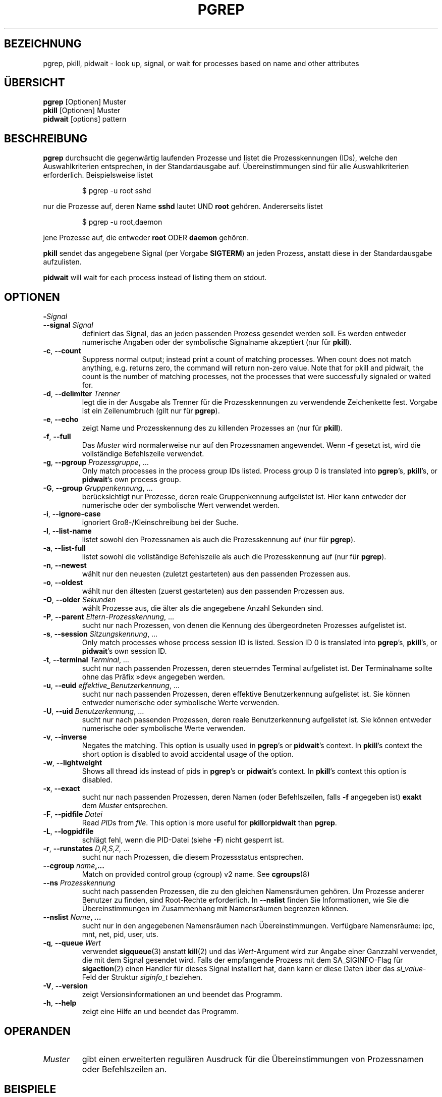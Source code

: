 .\"
.\" Copyright 2000 Kjetil Torgrim Homme
.\"           2017-2020 Craig Small
.\"
.\" This program is free software; you can redistribute it and/or modify
.\" it under the terms of the GNU General Public License as published by
.\" the Free Software Foundation; either version 2 of the License, or
.\" (at your option) any later version.
.\"
.\"*******************************************************************
.\"
.\" This file was generated with po4a. Translate the source file.
.\"
.\"*******************************************************************
.TH PGREP 1 2021\-12\-25 procps\-ng "Dienstprogramme für Benutzer"
.SH BEZEICHNUNG
pgrep, pkill, pidwait \- look up, signal, or wait for processes based on name
and other attributes
.SH ÜBERSICHT
\fBpgrep\fP [Optionen] Muster
.br
\fBpkill\fP [Optionen] Muster
.br
\fBpidwait\fP [options] pattern
.SH BESCHREIBUNG
\fBpgrep\fP durchsucht die gegenwärtig laufenden Prozesse und listet die
Prozesskennungen (IDs), welche den Auswahlkriterien entsprechen, in der
Standardausgabe auf. Übereinstimmungen sind für alle Auswahlkriterien
erforderlich. Beispielsweise listet
.IP
$ pgrep \-u root sshd
.PP
nur die Prozesse auf, deren Name \fBsshd\fP lautet UND \fBroot\fP
gehören. Andererseits listet
.IP
$ pgrep \-u root,daemon
.PP
jene Prozesse auf, die entweder \fBroot\fP ODER \fBdaemon\fP gehören.
.PP
\fBpkill\fP sendet das angegebene Signal (per Vorgabe \fBSIGTERM\fP) an jeden
Prozess, anstatt diese in der Standardausgabe aufzulisten.
.PP
\fBpidwait\fP will wait for each process instead of listing them on stdout.
.SH OPTIONEN
.TP 
\fB\-\fP\fISignal\fP
.TQ
\fB\-\-signal\fP \fISignal\fP
definiert das Signal, das an jeden passenden Prozess gesendet werden
soll. Es werden entweder numerische Angaben oder der symbolische Signalname
akzeptiert (nur für \fBpkill\fP).
.TP 
\fB\-c\fP, \fB\-\-count\fP
Suppress normal output; instead print a count of matching processes.  When
count does not match anything, e.g. returns zero, the command will return
non\-zero value. Note that for pkill and pidwait, the count is the number of
matching processes, not the processes that were successfully signaled or
waited for.
.TP 
\fB\-d\fP, \fB\-\-delimiter\fP \fITrenner\fP
legt die in der Ausgabe als Trenner für die Prozesskennungen zu verwendende
Zeichenkette fest. Vorgabe ist ein Zeilenumbruch (gilt nur für \fBpgrep\fP).
.TP 
\fB\-e\fP, \fB\-\-echo\fP
zeigt Name und Prozesskennung des zu killenden Prozesses an (nur für
\fBpkill\fP).
.TP 
\fB\-f\fP, \fB\-\-full\fP
Das \fIMuster\fP wird normalerweise nur auf den Prozessnamen angewendet. Wenn
\fB\-f\fP gesetzt ist, wird die vollständige Befehlszeile verwendet.
.TP 
\fB\-g\fP, \fB\-\-pgroup\fP \fIProzessgruppe\fP, …
Only match processes in the process group IDs listed.  Process group 0 is
translated into \fBpgrep\fP's, \fBpkill\fP's, or \fBpidwait\fP's own process group.
.TP 
\fB\-G\fP, \fB\-\-group\fP \fIGruppenkennung\fP, …
berücksichtigt nur Prozesse, deren reale Gruppenkennung aufgelistet
ist. Hier kann entweder der numerische oder der symbolische Wert verwendet
werden.
.TP 
\fB\-i\fP, \fB\-\-ignore\-case\fP
ignoriert Groß\-/Kleinschreibung bei der Suche.
.TP 
\fB\-l\fP, \fB\-\-list\-name\fP
listet sowohl den Prozessnamen als auch die Prozesskennung auf (nur für
\fBpgrep\fP).
.TP 
\fB\-a\fP, \fB\-\-list\-full\fP
listet sowohl die vollständige Befehlszeile als auch die Prozesskennung auf
(nur für \fBpgrep\fP).
.TP 
\fB\-n\fP, \fB\-\-newest\fP
wählt nur den neuesten (zuletzt gestarteten) aus den passenden Prozessen
aus.
.TP 
\fB\-o\fP, \fB\-\-oldest\fP
wählt nur den ältesten (zuerst gestarteten) aus den passenden Prozessen aus.
.TP 
\fB\-O\fP, \fB\-\-older\fP \fISekunden\fP
wählt Prozesse aus, die älter als die angegebene Anzahl Sekunden sind.
.TP 
\fB\-P\fP, \fB\-\-parent\fP \fIEltern\-Prozesskennung\fP, …
sucht nur nach Prozessen, von denen die Kennung des übergeordneten Prozesses
aufgelistet ist.
.TP 
\fB\-s\fP, \fB\-\-session\fP \fISitzungskennung\fP, …
Only match processes whose process session ID is listed.  Session ID 0 is
translated into \fBpgrep\fP's, \fBpkill\fP's, or \fBpidwait\fP's own session ID.
.TP 
\fB\-t\fP, \fB\-\-terminal\fP \fITerminal\fP, …
sucht nur nach passenden Prozessen, deren steuerndes Terminal aufgelistet
ist. Der Terminalname sollte ohne das Präfix »dev« angegeben werden.
.TP 
\fB\-u\fP, \fB\-\-euid\fP \fIeffektive_Benutzerkennung\fP, …
sucht nur nach passenden Prozessen, deren effektive Benutzerkennung
aufgelistet ist. Sie können entweder numerische oder symbolische Werte
verwenden.
.TP 
\fB\-U\fP, \fB\-\-uid\fP \fIBenutzerkennung\fP, …
sucht nur nach passenden Prozessen, deren reale Benutzerkennung aufgelistet
ist. Sie können entweder numerische oder symbolische Werte verwenden.
.TP 
\fB\-v\fP, \fB\-\-inverse\fP
Negates the matching.  This option is usually used in \fBpgrep\fP's or
\fBpidwait\fP's context.  In \fBpkill\fP's context the short option is disabled to
avoid accidental usage of the option.
.TP 
\fB\-w\fP, \fB\-\-lightweight\fP
Shows all thread ids instead of pids in \fBpgrep\fP's or \fBpidwait\fP's context.
In \fBpkill\fP's context this option is disabled.
.TP 
\fB\-x\fP, \fB\-\-exact\fP
sucht nur nach passenden Prozessen, deren Namen (oder Befehlszeilen, falls
\fB\-f\fP angegeben ist) \fBexakt\fP dem \fIMuster\fP entsprechen.
.TP 
\fB\-F\fP, \fB\-\-pidfile\fP \fIDatei\fP
Read \fIPID\fPs from \fIfile\fP.  This option is more useful for
\fBpkill\fPor\fBpidwait\fP than \fBpgrep\fP.
.TP 
\fB\-L\fP, \fB\-\-logpidfile\fP
schlägt fehl, wenn die PID\-Datei (siehe \fB\-F\fP) nicht gesperrt ist.
.TP 
\fB\-r\fP, \fB\-\-runstates\fP \fID,R,S,Z,\fP …
sucht nur nach Prozessen, die diesem Prozessstatus entsprechen.
.TP 
\fB\-\-cgroup \fP\fIname\fP\fB,...\fP
Match on provided control group (cgroup) v2 name. See \fBcgroups\fP(8)
.TP 
\fB\-\-ns \fP\fIProzesskennung\fP
sucht nach passenden Prozessen, die zu den gleichen Namensräumen gehören. Um
Prozesse anderer Benutzer zu finden, sind Root\-Rechte erforderlich. In
\fB\-\-nslist\fP finden Sie Informationen, wie Sie die Übereinstimmungen im
Zusammenhang mit Namensräumen begrenzen können.
.TP 
\fB\-\-nslist \fP\fIName\fP\fB, …\fP
sucht nur in den angegebenen Namensräumen nach Übereinstimmungen. Verfügbare
Namensräume: ipc, mnt, net, pid, user, uts.
.TP 
\fB\-q\fP, \fB\-\-queue \fP\fIWert\fP
verwendet \fBsigqueue\fP(3) anstatt \fBkill\fP(2) und das \fIWert\fP\-Argument wird
zur Angabe einer Ganzzahl verwendet, die mit dem Signal gesendet wird. Falls
der empfangende Prozess mit dem SA_SIGINFO\-Flag für \fBsigaction\fP(2) einen
Handler für dieses Signal installiert hat, dann kann er diese Daten über das
\fIsi_value\fP\-Feld der Struktur \fIsiginfo_t\fP beziehen.
.TP 
\fB\-V\fP, \fB\-\-version\fP
zeigt Versionsinformationen an und beendet das Programm.
.TP 
\fB\-h\fP, \fB\-\-help\fP
zeigt eine Hilfe an und beendet das Programm.
.PD
.SH OPERANDEN
.TP 
\fIMuster\fP
gibt einen erweiterten regulären Ausdruck für die Übereinstimmungen von
Prozessnamen oder Befehlszeilen an.
.SH BEISPIELE
Beispiel 1: Prozesskennung des \fBnamed\fP\-Daemons suchen:
.IP
$ pgrep \-u root named
.PP
Beispiel 2: \fBsyslog\fP veranlassen, seine Konfigurationsdatei neu einzulesen:
.IP
$ pkill \-HUP syslogd
.PP
Beispiel 3: Detaillierte Informationen zu allen \fBxterm\fP\-Prozessen ausgeben:
.IP
$ ps \-fp $(pgrep \-d, \-x xterm)
.PP
Beispiel 4: Den Nice\-Wert für alle \fBchrome\fP\-Prozesse erhöhen:
.IP
$ renice +4 $(pgrep chrome)
.SH EXIT\-STATUS
.PD 0
.TP 
0
One or more processes matched the criteria. For pkill and pidwait, one or
more processes must also have been successfully signalled or waited for.
.TP 
1
Es wurden keine passenden Prozesse gefunden oder an keine von ihnen konnte
ein Signal gesendet werden.
.TP 
2
Syntaxfehler in der Befehlszeile.
.TP 
3
Schwerwiegender Fehler: Speicher ausgeschöpft usw.
.PD
.SH ANMERKUNGEN
The process name used for matching is limited to the 15 characters present
in the output of /proc/\fIpid\fP/stat.  Use the \fB\-f\fP option to match against
the complete command line, /proc/\fIpid\fP/cmdline. Threads may not have the
same process name as the parent process but will have the same command line.
.PP
The running \fBpgrep\fP, \fBpkill\fP, or \fBpidwait\fP process will never report
itself as a match.
.PP
The \fB\-O \-\-older\fP option will silently fail if /proc is mounted with the
\fIsubset=pid\fP option.
.SH FEHLER
Die Optionen \fB\-n\fP, \fB\-o\fP und \fB\-v\fP können nicht kombiniert werden. Bitte
informieren Sie die Entwickler, falls das für Ihre Zwecke nötig sein sollte.
.PP
Bereits beendete Prozesse werden gemeldet.

.SH "SIEHE AUCH"
\fBps\fP(1), \fBregex\fP(7), \fBsignal\fP(7), \fBsigqueue\fP(3), \fBkillall\fP(1),
\fBskill\fP(1), \fBkill\fP(1), \fBkill\fP(2), \fBcgroups\fP(8)
.SH AUTOR
.UR kjetilho@ifi.uio.no
Kjetil Torgrim Homme
.UE
.SH "FEHLER MELDEN"
Bitte schicken Sie Fehlermeldungen (auf Englisch) an
.UR procps@freelists.org
.UE
